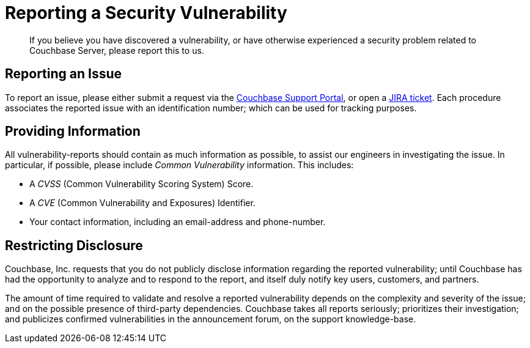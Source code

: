 [#topic_report_vulnerability]
= Reporting a Security Vulnerability

[abstract]
If you believe you have discovered a vulnerability, or have otherwise experienced a security problem related to Couchbase Server, please report this to us.

== Reporting an Issue

To report an issue, please either submit a request via the http://support.couchbase.com/home[Couchbase Support Portal], or open a http://issues.couchbase.com[JIRA ticket].
Each procedure associates the reported issue with an identification number; which can be used for tracking purposes.

== Providing Information

All vulnerability-reports should contain as much information as possible, to assist our engineers in investigating the issue.
In particular, if possible, please include _Common Vulnerability_ information.
This includes:

* A _CVSS_ (Common Vulnerability Scoring System) Score.
+
{blank}

* A _CVE_ (Common Vulnerability and Exposures) Identifier.
+
{blank}

* Your contact information, including an email-address and phone-number.

== Restricting Disclosure

Couchbase, Inc.
requests that you do not publicly disclose information regarding the reported vulnerability; until Couchbase has had the opportunity to analyze and to respond to the report, and itself duly notify key users, customers, and partners.

The amount of time required to validate and resolve a reported vulnerability depends on the complexity and severity of the issue; and on the possible presence of third-party dependencies.
Couchbase takes all reports seriously; prioritizes their investigation; and publicizes confirmed vulnerabilities in the announcement forum, on the support knowledge-base.
